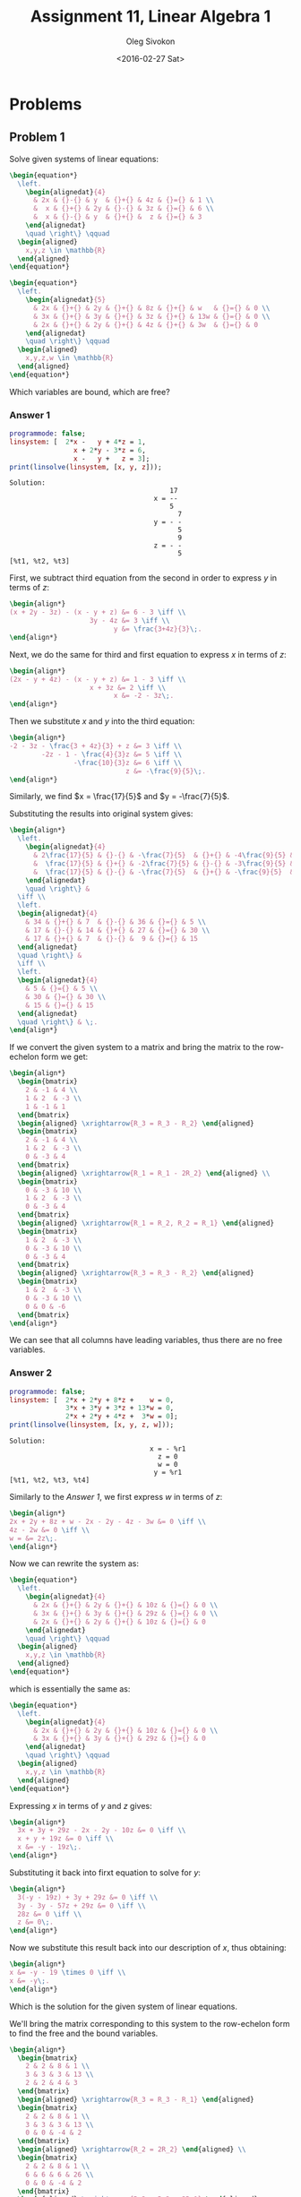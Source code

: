 # -*- fill-column: 80; org-confirm-babel-evaluate: nil -*-

#+TITLE:     Assignment 11, Linear Algebra 1
#+AUTHOR:    Oleg Sivokon
#+EMAIL:     olegsivokon@gmail.com
#+DATE:      <2016-02-27 Sat>
#+DESCRIPTION: First asssignment in the course Linear Algebra 1
#+KEYWORDS: Assignment, Linear Algebra
#+LANGUAGE: en
#+LaTeX_CLASS: article
#+LATEX_HEADER: \usepackage[usenames,dvipsnames]{color}
#+LATEX_HEADER: \usepackage{a4wide}
#+LATEX_HEADER: \usepackage{commath}
#+LATEX_HEADER: \usepackage{amsmath}
#+LATEX_HEADER: \usepackage{marginnote}
#+LATEX_HEADER: \usepackage{enumerate}
#+LATEX_HEADER: \usepackage{listings}
#+LATEX_HEADER: \usepackage{color}
#+LATEX_HEADER: \hypersetup{urlcolor=blue}
#+LATEX_HEADER: \hypersetup{colorlinks,urlcolor=blue}
#+LATEX_HEADER: \setlength{\parskip}{16pt plus 2pt minus 2pt}
#+LATEX_HEADER: \definecolor{codebg}{rgb}{0.96,0.99,0.8}

#+BEGIN_SRC emacs-lisp :exports none
  (setq org-latex-pdf-process
          '("latexmk -pdflatex='pdflatex -shell-escape -interaction nonstopmode' -pdf -f %f")
          ;; org-latex-listings t
          org-src-fontify-natively t
          ;; org-latex-custom-lang-environments '((maxima "maxima"))
          ;; org-listings-escape-inside '("(*@" . "@*)")
          ;; org-babel-latex-htlatex "htlatex"
          )

    (defmacro by-backend (&rest body)
      `(progn
         (cl-case org-export-current-backend ,@body)))
#+END_SRC

#+RESULTS:
: by-backend

#+BEGIN_LATEX
\definecolor{codebg}{rgb}{0.96,0.99,0.8}
\lstnewenvironment{maxima}{%
  \lstset{backgroundcolor=\color{codebg},
    frame=single,
    framerule=0pt,
    basicstyle=\ttfamily\scriptsize,
    columns=fixed}}{}
}
\makeatletter
\newcommand{\verbatimfont}[1]{\renewcommand{\verbatim@font}{\ttfamily#1}}
\makeatother
\verbatimfont{\small}%
\makeatletter
\renewcommand*\env@matrix[1][*\c@MaxMatrixCols c]{%
  \hskip -\arraycolsep
  \let\@ifnextchar\new@ifnextchar
  \array{#1}}
\makeatother
\clearpage
#+END_LATEX

* Problems

** Problem 1
   Solve given systems of linear equations:

   #+HEADER: :exports results
   #+HEADER: :results (by-backend (pdf "latex") (t "raw"))
   #+BEGIN_SRC latex
     \begin{equation*}
       \left.
         \begin{alignedat}{4}
           & 2x & {}-{} & y  & {}+{} & 4z & {}={} & 1 \\
           &  x & {}+{} & 2y & {}-{} & 3z & {}={} & 6 \\
           &  x & {}-{} & y  & {}+{} &  z & {}={} & 3
         \end{alignedat}
         \quad \right\} \qquad
       \begin{aligned}
         x,y,z \in \mathbb{R}
       \end{aligned}
     \end{equation*}
   #+END_SRC

   #+HEADER: :exports results
   #+HEADER: :results (by-backend (pdf "latex") (t "raw"))
   #+BEGIN_SRC latex
     \begin{equation*}
       \left.
         \begin{alignedat}{5}
           & 2x & {}+{} & 2y & {}+{} & 8z & {}+{} & w   & {}={} & 0 \\
           & 3x & {}+{} & 3y & {}+{} & 3z & {}+{} & 13w & {}={} & 0 \\
           & 2x & {}+{} & 2y & {}+{} & 4z & {}+{} & 3w  & {}={} & 0
         \end{alignedat}
         \quad \right\} \qquad
       \begin{aligned}
         x,y,z,w \in \mathbb{R}
       \end{aligned}
     \end{equation*}
   #+END_SRC

   Which variables are bound, which are free?

*** Answer 1

    #+NAME: prob1
    #+HEADER: :exports both
    #+BEGIN_SRC maxima :results output
      programmode: false;
      linsystem: [  2*x -   y + 4*z = 1,
                      x + 2*y - 3*z = 6,
                      x -   y +   z = 3];
      print(linsolve(linsystem, [x, y, z]));
    #+END_SRC

    #+RESULTS: prob1
    #+begin_example
    Solution:
                                            17
                                        x = --
                                            5
                                              7
                                        y = - -
                                              5
                                              9
                                        z = - -
                                              5
    [%t1, %t2, %t3] 
    #+end_example

    First, we subtract third equation from the second in order to express $y$ in
    terms of $z$:

    #+HEADER: :exports results
    #+HEADER: :results (by-backend (pdf "latex") (t "raw"))
    #+BEGIN_SRC latex
      \begin{align*}
      (x + 2y - 3z) - (x - y + z) &= 6 - 3 \iff \\
                          3y - 4z &= 3 \iff \\
                                y &= \frac{3+4z}{3}\;.
      \end{align*}
    #+END_SRC

    Next, we do the same for third and first equation to express $x$ in terms of
    $z$:

    #+HEADER: :exports results
    #+HEADER: :results (by-backend (pdf "latex") (t "raw"))
    #+BEGIN_SRC latex
      \begin{align*}
      (2x - y + 4z) - (x - y + z) &= 1 - 3 \iff \\
                          x + 3z &= 2 \iff \\
                                x &= -2 - 3z\;.
      \end{align*}
    #+END_SRC

    Then we substitute $x$ and $y$ into the third equation:

    #+HEADER: :exports results
    #+HEADER: :results (by-backend (pdf "latex") (t "raw"))
    #+BEGIN_SRC latex
      \begin{align*}
      -2 - 3z - \frac{3 + 4z}{3} + z &= 3 \iff \\
              -2z - 1 - \frac{4}{3}z &= 5 \iff \\
                      -\frac{10}{3}z &= 6 \iff \\
                                   z &= -\frac{9}{5}\;.
      \end{align*}
    #+END_SRC

    Similarly, we find $x = \frac{17}{5}$ and $y = -\frac{7}{5}$.

    Substituting the results into original system gives:

    #+HEADER: :exports results
    #+HEADER: :results (by-backend (pdf "latex") (t "raw"))
    #+BEGIN_SRC latex
      \begin{align*}
        \left.
          \begin{alignedat}{4}
            & 2\frac{17}{5} & {}-{} & -\frac{7}{5}  & {}+{} & -4\frac{9}{5} & {}={} & 1 \\
            &  \frac{17}{5} & {}+{} & -2\frac{7}{5} & {}-{} & -3\frac{9}{5} & {}={} & 6 \\
            &  \frac{17}{5} & {}-{} & -\frac{7}{5}  & {}+{} & -\frac{9}{5}  & {}={} & 3
          \end{alignedat}
          \quad \right\} &
        \iff \\
        \left.
        \begin{alignedat}{4}
          & 34 & {}+{} & 7  & {}-{} & 36 & {}={} & 5 \\
          & 17 & {}-{} & 14 & {}+{} & 27 & {}={} & 30 \\
          & 17 & {}+{} & 7  & {}-{} &  9 & {}={} & 15
        \end{alignedat}
        \quad \right\} & 
        \iff \\
        \left.
        \begin{alignedat}{4}
          & 5 & {}={} & 5 \\
          & 30 & {}={} & 30 \\
          & 15 & {}={} & 15
        \end{alignedat}
        \quad \right\} & \;.
      \end{align*}
    #+END_SRC

    If we convert the given system to a matrix and bring the matrix to the
    row-echelon form we get:

    #+HEADER: :exports results
    #+HEADER: :results (by-backend (pdf "latex") (t "raw"))
    #+BEGIN_SRC latex
      \begin{align*}
        \begin{bmatrix}
          2 & -1 & 4 \\
          1 & 2  & -3 \\
          1 & -1 & 1
        \end{bmatrix}
        \begin{aligned} \xrightarrow{R_3 = R_3 - R_2} \end{aligned}
        \begin{bmatrix}
          2 & -1 & 4 \\
          1 & 2  & -3 \\
          0 & -3 & 4
        \end{bmatrix}
        \begin{aligned} \xrightarrow{R_1 = R_1 - 2R_2} \end{aligned} \\
        \begin{bmatrix}
          0 & -3 & 10 \\
          1 & 2  & -3 \\
          0 & -3 & 4
        \end{bmatrix}
        \begin{aligned} \xrightarrow{R_1 = R_2, R_2 = R_1} \end{aligned}
        \begin{bmatrix}
          1 & 2  & -3 \\
          0 & -3 & 10 \\
          0 & -3 & 4
        \end{bmatrix}
        \begin{aligned} \xrightarrow{R_3 = R_3 - R_2} \end{aligned}
        \begin{bmatrix}
          1 & 2  & -3 \\
          0 & -3 & 10 \\
          0 & 0 & -6
        \end{bmatrix}
      \end{align*}
    #+END_SRC

    We can see that all columns have leading variables, thus there are no free
    variables.

*** Answer 2

    #+NAME: prob2
    #+HEADER: :exports both
    #+BEGIN_SRC maxima :results output
      programmode: false;
      linsystem: [  2*x + 2*y + 8*z +    w = 0,
                    3*x + 3*y + 3*z + 13*w = 0,
                    2*x + 2*y + 4*z +  3*w = 0];
      print(linsolve(linsystem, [x, y, z, w]));
    #+END_SRC

    #+RESULTS: prob2
    : Solution:
    :                                    x = - %r1
    :                                      z = 0
    :                                      w = 0
    :                                     y = %r1
    : [%t1, %t2, %t3, %t4] 

    Similarly to the [[Answer 1]], we first express $w$ in terms of $z$:

    #+HEADER: :exports results
    #+HEADER: :results (by-backend (pdf "latex") (t "raw"))
    #+BEGIN_SRC latex
      \begin{align*}
      2x + 2y + 8z + w - 2x - 2y - 4z - 3w &= 0 \iff \\
      4z - 2w &= 0 \iff \\
      w = &= 2z\;.
      \end{align*}
    #+END_SRC

    Now we can rewrite the system as:

    #+HEADER: :exports results
    #+HEADER: :results (by-backend (pdf "latex") (t "raw"))
    #+BEGIN_SRC latex
      \begin{equation*}
        \left.
          \begin{alignedat}{4}
            & 2x & {}+{} & 2y & {}+{} & 10z & {}={} & 0 \\
            & 3x & {}+{} & 3y & {}+{} & 29z & {}={} & 0 \\
            & 2x & {}+{} & 2y & {}+{} & 10z & {}={} & 0
          \end{alignedat}
          \quad \right\} \qquad
        \begin{aligned}
          x,y,z \in \mathbb{R}
        \end{aligned}
      \end{equation*}
    #+END_SRC

    which is essentially the same as:

    #+HEADER: :exports results
    #+HEADER: :results (by-backend (pdf "latex") (t "raw"))
    #+BEGIN_SRC latex
      \begin{equation*}
        \left.
          \begin{alignedat}{4}
            & 2x & {}+{} & 2y & {}+{} & 10z & {}={} & 0 \\
            & 3x & {}+{} & 3y & {}+{} & 29z & {}={} & 0 
          \end{alignedat}
          \quad \right\} \qquad
        \begin{aligned}
          x,y,z \in \mathbb{R}
        \end{aligned}
      \end{equation*}
    #+END_SRC

    Expressing $x$ in terms of $y$ and $z$ gives:

    #+HEADER: :exports results
    #+HEADER: :results (by-backend (pdf "latex") (t "raw"))
    #+BEGIN_SRC latex
      \begin{align*}
        3x + 3y + 29z - 2x - 2y - 10z &= 0 \iff \\
        x + y + 19z &= 0 \iff \\
        x &= -y - 19z\;.
      \end{align*}
    #+END_SRC

    Substituting it back into firxt equation to solve for $y$:

    #+HEADER: :exports results
    #+HEADER: :results (by-backend (pdf "latex") (t "raw"))
    #+BEGIN_SRC latex
      \begin{align*}
        3(-y - 19z) + 3y + 29z &= 0 \iff \\
        3y - 3y - 57z + 29z &= 0 \iff \\
        28z &= 0 \iff \\
        z &= 0\;.
      \end{align*}
    #+END_SRC

    Now we substitute this result back into our description of $x$, thus
    obtaining:

    #+HEADER: :exports results
    #+HEADER: :results (by-backend (pdf "latex") (t "raw"))
    #+BEGIN_SRC latex
      \begin{align*}
      x &= -y - 19 \times 0 \iff \\
      x &= -y\;.
      \end{align*}
    #+END_SRC

    Which is the solution for the given system of linear equations.

    We'll bring the matrix corresponding to this system to the row-echelon form
    to find the free and the bound variables.
    
    #+HEADER: :exports results
    #+HEADER: :results (by-backend (pdf "latex") (t "raw"))
    #+BEGIN_SRC latex
      \begin{align*}
        \begin{bmatrix}
          2 & 2 & 8 & 1 \\
          3 & 3 & 3 & 13 \\
          2 & 2 & 4 & 3
        \end{bmatrix}
        \begin{aligned} \xrightarrow{R_3 = R_3 - R_1} \end{aligned}
        \begin{bmatrix}
          2 & 2 & 8 & 1 \\
          3 & 3 & 3 & 13 \\
          0 & 0 & -4 & 2
        \end{bmatrix}
        \begin{aligned} \xrightarrow{R_2 = 2R_2} \end{aligned} \\
        \begin{bmatrix}
          2 & 2 & 8 & 1 \\
          6 & 6 & 6 & 26 \\
          0 & 0 & -4 & 2
        \end{bmatrix}
        \begin{aligned} \xrightarrow{R_2 = R_2 - 3R_1} \end{aligned}
        \begin{bmatrix}
          2 & 2 & 8   & 1 \\
          0 & 0 & -18 & 23 \\
          0 & 0 & -4  & 2
        \end{bmatrix}
        \begin{aligned} \xrightarrow{R_3 = 9R_3} \end{aligned} \\
        \begin{bmatrix}
          2 & 2 & 8   & 1 \\
          0 & 0 & -18 & 23 \\
          0 & 0 & -36  & 18
        \end{bmatrix}
        \begin{aligned} \xrightarrow{R_3 = R_3 - 2R_2} \end{aligned}
        \begin{bmatrix}
          2 & 2 & 8   & 1 \\
          0 & 0 & -18 & 23 \\
          0 & 0 & 0   & -28
        \end{bmatrix}
      \end{align*}
    #+END_SRC

    Since the second column doesn't have a pivot element, I conclude that $y$ is
    free in this linear system, while the rest of the variables are bound.

** Problem 2
   
   For the given system:

   #+HEADER: :exports results
   #+HEADER: :results (by-backend (pdf "latex") (t "raw"))
   #+BEGIN_SRC latex
     \begin{equation*}
       \left.
         \begin{alignedat}{4}
           & x  & {}+{} & ay   & {}+{} & z & {}={} & 1 \\
           & ax & {}+{} & a^2y & {}+{} & z & {}={} & 2+a \\
           & ax & {}+{} & 3ay  & {}+{} & z & {}={} & 2-t
         \end{alignedat}
         \quad \right\} \qquad
       \begin{aligned}
         a,t,x,y,z \in \mathbb{R}
       \end{aligned}
     \end{equation*}
   #+END_SRC

   1. Find $a, t$ s.t. the system has a unique solution.
   2. Find $a, t$ s.t. the system has infinitely many solutions.
   3. Find $a, t$ s.t. the system has no solutions.

*** Answer 3
    We could first reduce the matrix representing this system to the row-echelon
    form:

    #+HEADER: :exports results
    #+HEADER: :results (by-backend (pdf "latex") (t "raw"))
    #+BEGIN_SRC latex
     \begin{align*}
       \begin{bmatrix}
         1 & a   & 1 \\
         a & a^2 & 1 \\
         a & 3a  & a
       \end{bmatrix}
       \begin{aligned} \xrightarrow{R_3 = R_3 - R_2} \end{aligned}
       \begin{bmatrix}
         1 & a      & 1 \\
         a & a^2    & 1 \\
         0 & 3a-a^2 & a
       \end{bmatrix}
       \begin{aligned} \xrightarrow{R_2 = R_2 - aR_2} \end{aligned}
       \begin{bmatrix}
         1 & a      & 1 \\
         0 & 0      & 1-a \\
         0 & 3a-a^2 & a
       \end{bmatrix}
     \end{align*}
    #+END_SRC

    From which we conclude that whenever $1-a \neq 0$ and $3a-a^2 \neq 0$ there
    would be a pivot element in every column, thus ensuring the system has
    exactly one solution.

    Second equation factors as $a(3-a)$, thus its roots are $a=0$ and $a=3$.
    Subsequently, whenever $a \neq 1$ and $a \neq 0$ and $a \neq 3$ the system
    has a unique solution.

*** Answer 4
    If we put $a = 3, t = -3$ then the system has infinitely many solutions since
    the second and the third its equations become multiples of each other:

    #+HEADER: :exports results
    #+HEADER: :results (by-backend (pdf "latex") (t "raw"))
    #+BEGIN_SRC latex
      \begin{align*}
        3x + 3^2y + z &= 2+3 \\
          &\textit{while, at the same time} \\
        3x + 3 \times 3 + z &= 2-(-3) \\
          &\textit{simplifying both parts} \\
        3x + 9y + z &= 5 \\
          &\textit{and} \\
        3x + 9y + z &= 5\;.
      \end{align*}
    #+END_SRC

*** Answer 5
    It is easy to see that whenever $a = 1$, no matter the value of $t$, the
    system is inconsistent:

    #+HEADER: :exports results
    #+HEADER: :results (by-backend (pdf "latex") (t "raw"))
    #+BEGIN_SRC latex
      \begin{align*}
        x + 1 \times y + z &= 1 \\
          &\textit{while, at the same time} \\
        1 \times x + 1^2y + z &= 2+1 \\
          &\textit{subtracting both parts} \\
        x + y + z - x - y - z &= 1 - 3 \iff \\
        0 &= -2\;.
      \end{align*}
    #+END_SRC

    Another case when the system becomes inconsisten is when $a = 0$ and $t \neq
    0$, since the third and the second equations would become inconsistent:

    #+HEADER: :exports results
    #+HEADER: :results (by-backend (pdf "latex") (t "raw"))
    #+BEGIN_SRC latex
      \begin{align*}
        0x + 0^2y + z &= 2+0 \\
          &\textit{while, at the same time} \\
        0x + 3 \times 0 + z &= 2-t \\
          &\textit{simplifying both parts} \\
        z &= 2 \\
          &\textit{and} \\
        z &= 2-t\;.
      \end{align*}
    #+END_SRC

** Problem 3
   Given that vectors $\vec{v}=(4, -2, -2, 4)$ and $\vec{u}=(-2, 4, 4, -2)$ are
   solutions to the system of linear equations $M$ with four unknowns.  Also
   known that $(2, 2, 2, 2)$ isn't a solution of $M$.

   1. Prove that the system isn't homogeneous.
   2. Prove that $(0, 2, 2, 0)$ is also a solution of the system.

*** Answer 6
    Suppose, for contradiction, $M$ is homogeneous.  Then it must be the case
    that any linear combination of $\vec{v}$ and $\vec{u}$ is also a solution
    to the system.  In particular, $\vec{v}+\vec{u}$ is such a solution, but
    $\vec{v}+\vec{u} = (2, 2, 2, 2)$, contrary to the given.

    Hence, by contradiction, $M$ is not homogeneous.

*** Answer 7
    Since the set of all solutions to the linear system is closed under
    multiplication by a scalar, it is possible that $\vec{v}$, $\vec{u}$, or
    their linear combination multiplied by a scalar will result in $(0, 2, 2,
    0)$, and indeed, $\frac{1}{3}(\vec{v}+2\vec{u})=(0, 2, 2, 0)$.

    Hence, $(0, 2, 2, 0)$ is a solution of $M$.
    
** Problem 4
   Let $\{\vec{u_1}, \vec{u_2}, \vec{u_3}, \vec{u_4}\}$ be a basis in $\mathbb{R}^4$.

   #+HEADER: :exports results
   #+HEADER: :results (by-backend (pdf "latex") (t "raw"))
   #+BEGIN_SRC latex
     \begin{align*}
       \vec{v_1} &= k\vec{u_1} - \vec{u_3} + \vec{u_4} \\
       \vec{v_2} &= \vec{u_1} + \vec{u_2} - \vec{u_4} \\
       \vec{v_3} &= 4\vec{u_2} + k\vec{u_3} - 6\vec{u_4} \\
       \textit{where}\; k \in \mathbb{R}
     \end{align*}
   #+END_SRC

   1. For what values of $k$ vectors $\vec{v_1}$, $\vec{v_2}$, $\vec{v_3}$ are
      linearly (in-)dependent?
   2. Whenever the above vectors are linearly dependent, write $\vec{v_3}$ as a
      combination of $\vec{v_1}$ and $\vec{v_2}$.
   3. What are the values of $k$ for which the set $\{\vec{u_1}, \vec{u_2},
      \vec{u_3}, \vec{v_1}, \vec{v_2}\}$ spans $\mathbb{R}^4$?

*** Answer 8
    Recall that matrix comprised of column vectors adjoined to the solution
    vector (zero in our case) will have single solution if the vectors are
    linearly independent.  Hence, represent the $\vec{v_i}$ first in terms of
    $\vec{u_i}$, then in matrix form:

    #+HEADER: :exports results
    #+HEADER: :results (by-backend (pdf "latex") (t "raw"))
    #+BEGIN_SRC latex
      \begin{align*}
        a_1(k\vec{u_1} - \vec{u_3} + \vec{u_4}) +
        a_2(\vec{u_1} + \vec{u_2} - \vec{u_4}) +
        a_3(\vec{u_2} + k\vec{u_3} - 6\vec{u_4}) &= \vec{0} \iff \\
        (a_1k + a_2)\vec{u_1} + 
        (a_2 + 4a_3)\vec{u_2} + 
        (ka_3 - a_1)\vec{u_3} + 
        (a_1 - a_2 - 6a_3)\vec{u_4} &= \vec{0} \iff \\
        \textit{has unique solution} &
                                       \begin{bmatrix}
                                         k  & 1  & 0 \\
                                         0  & 1  & 4 \\
                                         -1 & 0  & k \\
                                         1  & -1 & -6
                                       \end{bmatrix}
      \end{align*}
    #+END_SRC

    It is important now to see what happens when $k=0$ since this will affect
    the first pivot element:

    #+HEADER: :exports results
    #+HEADER: :results (by-backend (pdf "latex") (t "raw"))
    #+BEGIN_SRC latex
      \begin{align*}
        \begin{bmatrix}
          0  & 1  & 0 \\
          0  & 1  & 4 \\
          -1 & 0  & 0 \\
          1  & -1 & -6
        \end{bmatrix}
        \begin{aligned} \xrightarrow{R_1 = R_4, R_4 = R_1} \end{aligned}
        \begin{bmatrix}
          1  & -1 & -6 \\
          0  & 1  & 4 \\
          -1 & 0  & 0 \\
          0  & 1  & 0
        \end{bmatrix}
        \begin{aligned} \xrightarrow{R_3 = R_3 + R_1} \end{aligned}
        \begin{bmatrix}
          1  & -1 & -6 \\
          0  & 1  & 4 \\
          0  & -1 & -6 \\
          0  & 1  & 0
        \end{bmatrix}
        \begin{aligned} \xrightarrow{R_3 = R_3 + R_2} \end{aligned} \\
        \begin{bmatrix}
          1  & -1 & -6 \\
          0  & 1  & 4 \\
          0  & 0  & -2 \\
          0  & 1  & 0
        \end{bmatrix}
        \begin{aligned} \xrightarrow{R_4 = R_4 - R_2} \end{aligned}
        \begin{bmatrix}
          1  & -1 & -6 \\
          0  & 1  & 4 \\
          0  & 0  & -2 \\
          0  & 0  & -4
        \end{bmatrix}
        \begin{aligned} \xrightarrow{R_4 = R_4 + 2R_3} \end{aligned}
        \begin{bmatrix}
          1  & -1 & -6 \\
          0  & 1  & 4 \\
          0  & 0  & -2 \\
          0  & 0  & 0
        \end{bmatrix}
      \end{align*}
    #+END_SRC

    I.e. when $k = 0$, the system has unique solution.  Otherwise:

    #+HEADER: :exports results
    #+HEADER: :results (by-backend (pdf "latex") (t "raw"))
    #+BEGIN_SRC latex
      \begin{align*}
        \begin{bmatrix}
          k  & 1  & 0 \\
          0  & 1  & 4 \\
          -1 & 0  & k \\
          1  & -1 & -6
        \end{bmatrix}
        \begin{aligned} \xrightarrow{R_3 = R_3 + R_4} \end{aligned}
        \begin{bmatrix}
          k & 1  & 0 \\
          0 & 1  & 4 \\
          0 & -1 & k-6 \\
          1 & -1 & -6
        \end{bmatrix}
        \begin{aligned} \xrightarrow{R_4 = kR_4 - R_1} \end{aligned}
        \begin{bmatrix}
          k & 1    & 0 \\
          0 & 1    & 4 \\
          0 & -1   & k-6 \\
          0 & -k-1 & -6
        \end{bmatrix}
        \begin{aligned} \xrightarrow{R_3 = R_3 + R_2} \end{aligned} \\
        \begin{bmatrix}
          k & 1    & 0 \\
          0 & 1    & 4 \\
          0 & 0    & k-2 \\
          0 & -k-1 & -6
        \end{bmatrix}
        \begin{aligned} \xrightarrow{R_4 = R_4 + (k+1)R_2} \end{aligned}
        \begin{bmatrix}
          k & 1 & 0 \\
          0 & 1 & 4 \\
          0 & 0 & k-2 \\
          0 & 0 & 4k-2 
        \end{bmatrix}
      \end{align*}
    #+END_SRC

    We can see that the third and fourth equations are equivalent, and the system
    only has unique solution whenever $k \neq \frac{1}{2}$ and $k \neq 2$.

*** Answer 9
    In the way similar to the [[Answer 8]], we can write a system of symultaneous
    equations:

    #+HEADER: :exports results
    #+HEADER: :results (by-backend (pdf "latex") (t "raw"))
    #+BEGIN_SRC latex
      \begin{align*}
        \left.
        \begin{alignedat}{3}
          & kx_1 & {}+{} & x_2 & {}={} & 0 \\
          &  &           & x_2 & {}={} & 4y \\
          & -x_1 &       &     & {}={} & ky \\
          & -x_1 & {}-{} & x_2 & {}={} & 6y
        \end{alignedat} \quad \right\} \iff \\
        -x_1 &= 6y + x_2 &\iff \\
        ky   &= 6y + x_2 &\iff \\
        (k + 6)y &= 4y &\iff \\
        k + 6 &= 4 \lor y = 0 \\
        &\texit{assume}\; y \neq 0 \\
        k &= -2 \;.
      \end{align*}
    #+END_SRC

    Verifying:

    #+HEADER: :exports results
    #+HEADER: :results (by-backend (pdf "latex") (t "raw"))
    #+BEGIN_SRC latex
      \begin{align*}
        -2x_1 + x_2 &=  0  \; \land \\
        x_2         &= 4y  \; \land \\
        -x_1        &= -2y \; \land \\
        -x_1 - x_2  &= 6y \\
        \textit{is consitent} \iff \\
        x_1                   &= \frac{1}{2}x_2 \; \land \\
        x_2                   &= 4y             \; \land \\
        -\frac{1}{2}x_2       &= -2y            \; \land \\
        -\frac{1}{2}x_2 - x_2 &= -\frac{3}{2}x_2 = 6y \;.
      \end{align*}
    #+END_SRC

    Hence whenever $k = -2$, $y(v_1+v_2)=v_3$.

*** Answer 10
    Since $u_i$ are the basis, none of them is a linear combination of the
    others.  Hence $v_1$ and $v_2$ must ``compensate'' for the loss of $u_4$.
    In other words, whenever $u_4$ is a linear combination of $v_1$ and $v_2$,
    the set $\{\vec{u_1}, \vec{u_2}, \vec{u_3}, \vec{v_1}, \vec{v_2}\}$ spans
    $\mathbb{R}^4$.

    More formally, whenever:

    #+HEADER: :exports results
    #+HEADER: :results (by-backend (pdf "latex") (t "raw"))
    #+BEGIN_SRC latex
      \begin{align*}
        a_1(k\vec{u_1} - \vec{u_3} + \vec{u_4}) +
        a_2(\vec{u_1} + \vec{u_2} - \vec{u_4}) &= \vec{u_4} \iff \\
        (ka_1 + a_2)\vec{u_1} + a_2\vec{u_2} - a_1\vec{u_3} - (a_1 - a_2 - 1)\vec{u_4} &= 0 \iff \\
        \begin{bmatrix}
          k  & 1  & 0 \\
          0  & 1  & 0 \\
          -1 & 0  & 0 \\
          1  & -1 & 1
        \end{bmatrix} \textit{has solution}
      \end{align*}
    #+END_SRC
    
    The above set spans $\mathbb{R}^4$.

    As before, we need to solve for $k = 0$ and when it doesn't.

    #+HEADER: :exports results
    #+HEADER: :results (by-backend (pdf "latex") (t "raw"))
    #+BEGIN_SRC latex
      \begin{align*}
        \begin{bmatrix}
          0  & 1  & 0 \\
          0  & 1  & 0 \\
          -1 & 0  & 0 \\
          1  & -1 & 1
        \end{bmatrix}
        \begin{aligned} \xrightarrow{R_1 \; \textit{is redundatn}} \end{aligned}
        \begin{bmatrix}
          0  & 1  & 0 \\
          -1 & 0  & 0 \\
          1  & -1 & 1
        \end{bmatrix}
        \begin{aligned} \xrightarrow{R_1 = R_2, R_2 = R_1} \end{aligned}
        \begin{bmatrix}
          -1 & 0  & 0 \\
          0  & 1  & 0 \\
          1  & -1 & 1
        \end{bmatrix}
        \begin{aligned} \xrightarrow{R_3 = R_3 + R_1} \end{aligned} \\
        \begin{bmatrix}
          -1 & 0  & 0 \\
          0  & 1  & 0 \\
          0  & -1 & 1
        \end{bmatrix}
        \begin{aligned} \xrightarrow{R_3 = R_3 + R_2} \end{aligned}
        \begin{bmatrix}
          -1 & 0  & 0 \\
          0  & 1  & 0 \\
          0  & 0 & 1
        \end{bmatrix}
      \end{align*}
    #+END_SRC

    In conclusion, whenever $k = 0$, we can represent $\vec{u_4}$ as a linear
    combination of $\vec{v_1}$ and $\vec{v_2}$.

    $k \neq 0$ case:

    #+HEADER: :exports results
    #+HEADER: :results (by-backend (pdf "latex") (t "raw"))
    #+BEGIN_SRC latex
      \begin{align*}
        \begin{bmatrix}
          k  & 1  & 0 \\
          0  & 1  & 0 \\
          -1 & 0  & 0 \\
          1  & -1 & 1
        \end{bmatrix}
        \begin{aligned} \xrightarrow{R_4 = R_4 + R_3} \end{aligned}
        \begin{bmatrix}
          k  & 1  & 0 \\
          0  & 1  & 0 \\
          -1 & 0  & 0 \\
          0  & -1 & 1
        \end{bmatrix}
        \begin{aligned} \xrightarrow{R_3 = kR_3 + R_1} \end{aligned}
        \begin{bmatrix}
          k & 1  & 0 \\
          0 & 1  & 0 \\
          0 & 1  & 0 \\
          0 & -1 & 1
        \end{bmatrix}
        \begin{aligned} \xrightarrow{R_2 \; \textit{is redundant}} \end{aligned} \\
        \begin{bmatrix}
          k & 1  & 0 \\
          0 & 1  & 0 \\
          0 & -1 & 1
        \end{bmatrix}
        \begin{aligned} \xrightarrow{R_3 = R_3 + R_2} \end{aligned}
        \begin{bmatrix}
          k & 1 & 0 \\
          0 & 1 & 0 \\
          0 & 0 & 1
        \end{bmatrix}
      \end{align*}
    #+END_SRC

    Thus, independent of $k$, we will always be able to represent $\vec{u_4}$ as
    a linear combination of vectors $\vec{v_1}$ and $\vec{v_2}$.  Another way to
    see this is to notice that both $\vec{v_1}$ and $\vec{v_2}$ have a component
    from $\vec{u_4}$ and this component cannot be cancelled by any other vector,
    otherwise those other vectors wouldn't have formed a basis of $\mathbb{R}^n$.

** Problem 5
   Let $\vec{v}$, $\vec{u_1},\dots,\vec{u_k}$ be vectors in $\mathbb{R}^n$.
   $\vec{v}$ has a unique representation as a linear combination of vectors
   $\vec{u_1},\dots,\vec{u_k}$.

   For questions (2) and (3) assume that for some $w \in \mathbb{R}$, $w =
   x_1\vec{u_1}+\dots+x_k\vec{u_k}$ has no solutions.

   1. Prove $\vec{u_1},\dots,\vec{u_k}$ are linearly independent.
   2. Prove $k < n$.
   3. Prove $\{w, \vec{u_1},\dots,\vec{u_k}\}$ is linearly independant.

*** Answer 11
    Assume, for contradiction, $\vec{u_1},\dots,\vec{u_k}$ are linearly
    dependent.  Then, there exist some $\vec{u_n}$ s.t. for some
    $x_1\vec{u_1}+\dots+x_k\vec{u_k}=\vec{u_n}$.  Then, since $\vec{u_n}$ is
    used in the representation of $\vec{v}$, we can write this represenation
    in two distinct ways: one that involves $\vec{u_n}$ and the other one
    which doesn't.  However, we are given the representation is unique.

    Hence, by contradiction, $\vec{u_1},\dots,\vec{u_k}$ are linearly
    independant.

*** Answer 12
    Observe that $k$ is at most $n$, otherwise $\vec{u_1},\dots,\vec{u_k}$ would
    be linearly dependent.  (We proved this in [[Answer 11]].)

    Assume, for contradiction $k = n$, then $\vec{u_1},\dots,\vec{u_k}$ spans
    $\mathbb{R}^n$, hence, every vector in $\mathbb{R}^n$ is representable as a
    linear combination of $\vec{u_1},\dots,\vec{u_k}$.  However, we are given
    that $w$ is not representable as a linear combination of these vectors.

    Hence, by contradition, $k < n$.

*** Answer 13
    The proof is immediate from the definition. $w \neq
    x_1\vec{u_1}+\dots+x_k\vec{u_k}$, hence $w$ is not a linear combination of
    $\vec{u_1},\dots,\vec{u_k}$, hence $\{w, \vec{u_1},\dots,\vec{u_k}\}$ are
    linearly independent.

